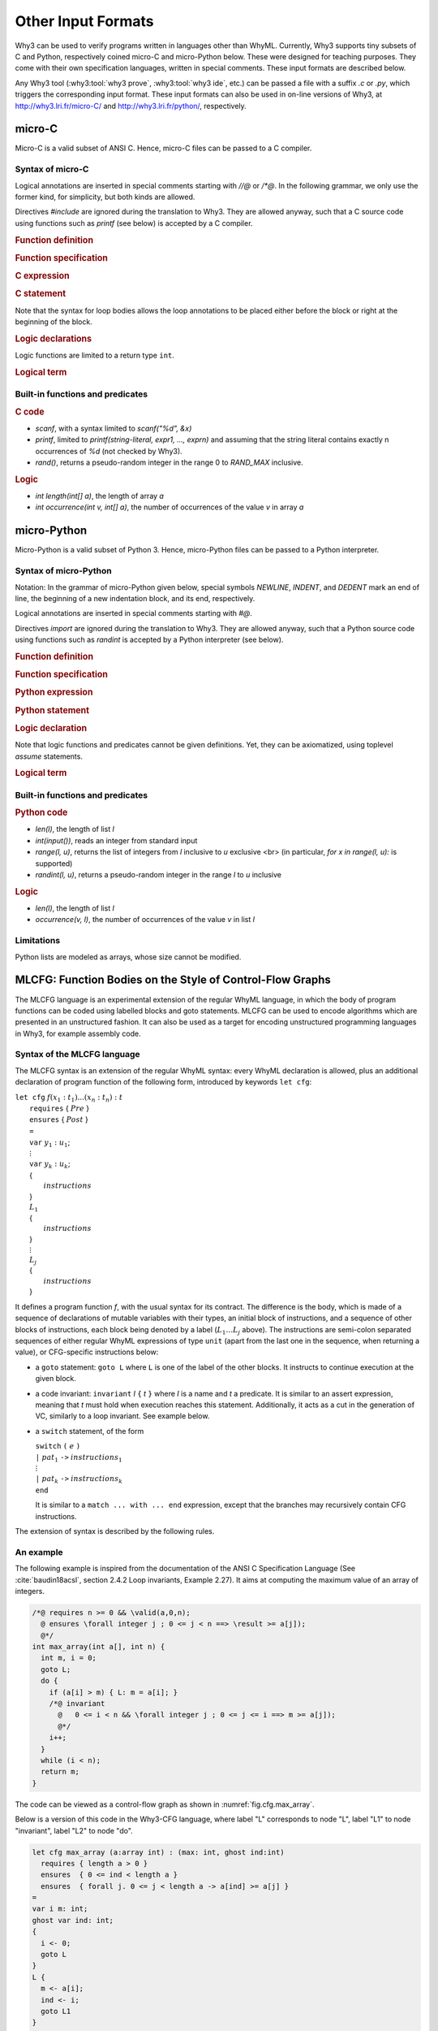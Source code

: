 Other Input Formats
===================

Why3 can be used to verify programs written in languages other than
WhyML. Currently, Why3 supports tiny subsets of C and Python,
respectively coined micro-C and micro-Python below. These were
designed for teaching purposes. They come with their own specification
languages, written in special comments.
These input formats are described below.

Any Why3 tool (:why3:tool:`why3 prove`, :why3:tool:`why3 ide`, etc.) can be passed a file
with a suffix `.c` or `.py`, which triggers the corresponding input format.
These input formats can also be used in on-line versions of Why3, at
http://why3.lri.fr/micro-C/ and http://why3.lri.fr/python/, respectively.

.. index:: micro-C
.. _format.micro-C:

micro-C
-------

Micro-C is a valid subset of ANSI C. Hence, micro-C files can be
passed to a C compiler.

Syntax of micro-C
~~~~~~~~~~~~~~~~~

Logical annotations are inserted in special comments starting
with `//@` or `/*@`. In the following grammar, we
only use the former kind, for simplicity, but both kinds are allowed.

.. productionlist:: micro-C
    file: `decl`*
    decl: `c_include` | `c_function` | `logic_declaration`
    c_include: "#include" "<" file-name ">"

Directives `#include` are ignored during the translation to
Why3. They are allowed anyway, such that a C source code using
functions such as `printf` (see below) is accepted by a C compiler.

.. rubric:: Function definition

.. productionlist:: micro-C
     c_function: `return_type` identifier "(" `params`? ")" `spec`* `block`
    return_type: "void" | "int"
         params: `param` ("," `param`)*
          param: "int" identifier | "int" identifier "[]"

.. rubric:: Function specification

.. productionlist:: micro-C
    spec: "//@" "requires" `term` ";"
       : | "//@" "ensures"  `term` ";"
       : | "//@" "variant"  `term` ("," `term`)* ";"

.. rubric:: C expression

.. productionlist:: micro-C
    expr: integer-literal | string-literal
       : | identifier | identifier ( "++" | "--" ) | ( "++" | "--" ) identifier
       : | identifier "[" `expr` "]"
       : | identifier "[" `expr` "]" ( "++" | "--")
       : | ( "++" | "--") identifier "[" `expr` "]"
       : | "-" `expr` | "!" `expr`
       : | `expr` ( "+" | "-" | "*" | "/" | "%" | "==" | "!=" | "<" | "<=" | ">" | ">=" | "&&" | "||" ) `expr`
       : | identifier "(" (`expr` ("," `expr`)*)? ")"
       : | "scanf" "(" "\"%d\"" "," "&" identifier ")"
       : | "(" `expr` ")"

.. rubric:: C statement

.. productionlist:: micro-C
       stmt: ";"
            : | "return" `expr` ";"
            : | "int" identifier ";"
            : | "int" identifier "[" `expr` "]" ";"
            : | "break" ";"
            : | "if" "(" `expr` ")" `stmt`
            : | "if" "(" `expr` ")" `stmt` "else" `stmt`
            : | "while" "(" `expr` ")" `loop_body`
            : | "for" "(" `expr_stmt` ";" `expr` ";" `expr_stmt` ")" `loop_body`
            : | `expr_stmt` ";"
            : | `block`
            : | "//@" "label" identifier ";"
            : | "//@" ( "assert" | "assume" | "check" ) `term` ";"
      block: "{" `stmt`* "}"
  expr_stmt: "int" identifier "=" `expr`
            : | identifier `assignop` `expr`
            : | identifier "[" `expr` "]" `assignop` `expr`
            : | `expr`
   assignop: "=" | "+=" | "-=" | "*=" | "/="
  loop_body: `loop_annot`* `stmt`
            : | "{" `loop_annot`* `stmt`* "}"
 loop_annot: "//@" "invariant" `term` ";"
            : | "//@" "variant" `term` ("," `term`)* ";"

Note that the syntax for loop bodies allows the loop annotations to be
placed either before the block or right at the beginning of the block.

.. rubric:: Logic declarations

.. productionlist:: micro-C
    logic_declaration: "//@" "function" "int" identifier "(" `params` ")" ";"
                    : | "//@" "function" "int" identifier "(" `params` ")" "=" `term` ";"
                    : | "//@" "predicate" identifier "(" `params` ")" ";"
                    : | "//@" "predicate" identifier "(" `params` ")" "=" `term` ";"
                    : | "//@" "axiom" identifier ":" `term` ";"
                    : | "//@" "lemma" identifier ":" `term` ";"
                    : | "//@" "goal"  identifier ":" `term` ";"

Logic functions are limited to a return type ``int``.

.. rubric:: Logical term

.. productionlist:: micro-C
    term: identifier
       : | integer-literal
       : | "true"
       : | "false"
       : | "(" `term` ")"
       : | `term` "[" `term` "]"
       : | `term` "[" `term` "<-" `term` "]"
       : | "!" `term`
       : | "old" "(" `term` ")"
       : | "at" "(" `term` "," identifier ")"
       : | "-" `term`
       : | `term` ( "->" | "<->" | "||" | "&&" ) `term`
       : | `term` ( "==" | "!=" | "<" | "<=" | ">" | ">=" ) `term`
       : | `term` ( "+" | "-" | "*" | "/" | "% ) `term`
       : | "if" `term` "then" `term` "else `term`
       : | "let" identifier "=" `term` "in" `term`
       : | ( "forall" | "exists" ) `binder` ("," `binder`)* "." `term`
       : | identifier "(" (`term` ("," `term`)*)? ")"
    binder: identifier
       : | identifier "[]"

Built-in functions and predicates
~~~~~~~~~~~~~~~~~~~~~~~~~~~~~~~~~

.. rubric:: C code

* `scanf`, with a syntax limited to `scanf("%d", &x)`
* `printf`, limited to `printf(string-literal,
  expr1, ..., exprn)` and assuming that the string literal
  contains exactly n occurrences of `%d` (not checked by Why3).
* `rand()`, returns a pseudo-random integer in the range 0 to
  `RAND_MAX` inclusive.

.. rubric:: Logic

* `int length(int[] a)`, the length of array `a`
* `int occurrence(int v, int[] a)`, the number of occurrences of the
  value `v` in array `a`


.. index:: Python
.. _format.micro-Python:

micro-Python
------------

Micro-Python is a valid subset of Python 3. Hence, micro-Python files can be
passed to a Python interpreter.

Syntax of micro-Python
~~~~~~~~~~~~~~~~~~~~~~

Notation: In the grammar of micro-Python given below,
special symbols `NEWLINE`, `INDENT`,
and `DEDENT` mark an end of line, the beginning of a new
indentation block, and its end, respectively.

Logical annotations are inserted in special comments starting with `#@`.

.. productionlist:: microPython
      file: `decl`*
      decl: `py_import` | `py_function` | `stmt` | `logic_declaration`
 py_import: "from" identifier "import" identifier ("," identifier)* NEWLINE

Directives `import` are ignored during the translation to
Why3. They are allowed anyway, such that a Python source code using
functions such as `randint` is accepted by a Python
interpreter (see below).

..  rubric:: Function definition

.. productionlist:: microPython
    py_function: "def" identifier "(" [ `params` ] ")" ":" NEWLINE INDENT `spec`* `stmt`* DEDENT
    params: identifier ("," identifier)*

.. rubric:: Function specification

.. productionlist:: microPython
   spec: "#@" "requires" `term` NEWLINE
        : | "#@" "ensures"  `term` NEWLINE
        : | "#@" "variant"  `term` ("," `term`)* NEWLINE

.. rubric:: Python expression

.. productionlist:: microPython
  expr: "None" | "True" | "False" | integer-literal | string-literal
       : | identifier
       : | identifier "[" `expr` "]"
       : | "-" `expr` | "not" `expr`
       : | `expr` ( "+" | "-" | "*" | "//" | "%" | "==" | "!=" | "<" | "<=" | ">" | ">=" | "and" | "or" ) `expr`
       : | identifier "(" (`expr` ("," `expr`)*)? ")"
       : | "[" (`expr` ("," `expr`)*)? "]"
       : | "(" `expr` ")"

.. rubric:: Python statement

.. productionlist:: microPython
       stmt: `simple_stmt` NEWLINE
            : | "if" `expr` ":" `suite` `else_branch`
            : | "while" `expr` ":" `loop_body`
            : | "for" identifier "in" `expr` ":" `loop_body`
    else_branch: /* nothing */
            : | "else:" `suite`
            : | "elif" `expr` ":" `suite` `else_branch`
      suite: `simple_stmt` NEWLINE
            : | NEWLINE INDENT `stmt` `stmt`* DEDENT
  simple_stmt: `expr`
            : | "return" `expr`
            : | identifier "=" `expr`
            : | identifier "[" `expr` "]" "=" `expr`
            : | "break"
            : | "#@" "label" identifier
            : | "#@" ( "assert" | "assume" | "check" ) `term`
  loop_body: `simple_stmt` NEWLINE
            : | NEWLINE INDENT `loop_annot`* `stmt` `stmt`* DEDENT
 loop_annot: "#@" "invariant" `term` NEWLINE
            : | "#@" "variant" `term` ("," `term`)* NEWLINE

.. rubric:: Logic declaration

.. productionlist:: microPython
  logic-declaration: "#@" "function" identifier "(" `params` ")" NEWLINE
                 : | "#@" "predicate" identifier "(" `params` ")" NEWLINE

Note that logic functions and predicates cannot be given definitions.
Yet, they can be axiomatized, using toplevel `assume` statements.


.. rubric:: Logical term

.. productionlist:: microPython
  term: identifier
       : | integer-literal
       : | "None"
       : | "True"
       : | "False"
       : | "(" `term` ")"
       : | `term` "[" `term` "]"
       : | `term` "[" `term` "<-" `term` "]"
       : | "not" `term`
       : | "old" "(" `term` ")"
       : | "at" "(" `term` "," identifier ")"
       : | "-" `term`
       : | `term` ( "->" | "<->" | "or" | "and" ) `term`
       : | `term` ( "==" | "!=" | "<" | "<=" | ">" | ">=" ) `term`
       : | `term` ( "+" | "-" | "*" | "//" | "% ) `term`
       : | "if" `term` "then" `term` "else `term`
       : | "let" identifier "=" `term` "in" `term`
       : | ( "forall" | "exists" ) identifier ("," identifier)* "." `term`
       : | identifier "(" (`term` ("," `term`)*)? ")"

Built-in functions and predicates
~~~~~~~~~~~~~~~~~~~~~~~~~~~~~~~~~

.. rubric:: Python code

* `len(l)`, the length of list `l`
* `int(input())`, reads an integer from standard input
* `range(l, u)`, returns the list of integers
  from `l` inclusive to `u` exclusive <br>
  (in particular, `for x in range(l, u):` is supported)
* `randint(l, u)`, returns a pseudo-random integer
  in the range `l` to `u` inclusive

.. rubric:: Logic

* `len(l)`, the length of list `l`
* `occurrence(v, l)`, the number of occurrences of the value `v` in list `l`

Limitations
~~~~~~~~~~~

Python lists are modeled as arrays, whose size cannot be modified.



.. index:: CFG
.. _format.CFG:

MLCFG: Function Bodies on the Style of Control-Flow Graphs
----------------------------------------------------------

The MLCFG language is an experimental extension of the regular WhyML
language, in which the body of program functions can be
coded using labelled blocks and goto statements. MLCFG can be used to
encode algorithms which are presented in an unstructured fashion. It
can also be used as a target for encoding unstructured programming
languages in Why3, for example assembly code.


Syntax of the MLCFG language
~~~~~~~~~~~~~~~~~~~~~~~~~~~~

The MLCFG syntax is an extension of the regular WhyML syntax: every
WhyML declaration is allowed, plus an additional declaration of
program function of the following form, introduced by keywords ``let cfg``:

| ``let cfg`` :math:`f (x_1:t_1) ... (x_n:t_n) : t`
|   ``requires`` { :math:`Pre` }
|   ``ensures``  { :math:`Post` }
|   ``=``
|   ``var`` :math:`y_1 : u_1`;
|   :math:`\vdots`
|   ``var`` :math:`y_k : u_k`;
|   {
|     :math:`instructions`
|   }
|   :math:`L_1`
|   {
|     :math:`instructions`
|   }
|   :math:`\vdots`
|   :math:`L_j`
|   {
|     :math:`instructions`
|   }

It defines a program function `f`, with the usual syntax for
its contract. The difference is the body, which is made of a sequence
of declarations of mutable variables with their types, an initial block
of instructions, and a sequence of other blocks of instructions, each
block being denoted by a label (:math:`L_1 \ldots L_j` above). The
instructions are semi-colon separated sequences of either regular
WhyML expressions of type ``unit`` (apart from the last one in the
sequence, when returning a value), or CFG-specific instructions below:

- a ``goto`` statement: ``goto L`` where ``L`` is one of the label of the
  other blocks. It instructs to continue execution at the
  given block.

- a code invariant: ``invariant`` `I` ``{`` `t` ``}`` where `I` is a
  name and `t`
  a predicate. It is similar to an assert expression, meaning that `t`
  must hold when execution reaches this statement. Additionally, it
  acts as a cut in the generation of VC, similarly to a loop
  invariant. See example below.

- a ``switch`` statement, of the form

  | ``switch`` ``(`` :math:`e` ``)``
  | ``|`` :math:`pat_1` ``->`` :math:`instructions_1`
  | :math:`\vdots`
  | ``|`` :math:`pat_k` ``->`` :math:`instructions_k`
  | ``end``

  It is similar to a ``match ... with ... end`` expression, except that
  the branches may recursively contain CFG instructions.

The extension of syntax is described by the following rules.

.. productionlist:: CFG
    file: `module`*
    module: "module" `ident` `decl`* "end"
    decl: "let" "cfg" `cfg_fundef` ("with" `cfg_fundef`)*
    cfg_fundef: `ident` `binder`+ : `type` `spec` "=" `vardecl`* "{" `block` "}" `labelblock`*
    vardecl: "var" `ident`* ":" `type` ";" | "ghost" "var" `ident`* ":" `type` ";"
    block: `instruction` (";" `instruction`)*
    labelblock: `ident` "{" `block` "}"
    instruction: `expression`
    : | "goto" `ident`
    : | "invariant" `ident` "{" `term` "}"
    : | "switch" "(" `expression` ")" `switch_case`* "end"
    switch_case: "|" `pattern` "->" `block`



An example
~~~~~~~~~~

The following example is inspired from the documentation of the ANSI C
Specification Language (See :cite:`baudin18acsl`, section 2.4.2 Loop
invariants, Example 2.27). It aims at computing the maximum value of
an array of integers.

.. code-block:: C

   /*@ requires n >= 0 && \valid(a,0,n);
     @ ensures \forall integer j ; 0 <= j < n ==> \result >= a[j]);
     @*/
   int max_array(int a[], int n) {
     int m, i = 0;
     goto L;
     do {
       if (a[i] > m) { L: m = a[i]; }
       /*@ invariant
         @   0 <= i < n && \forall integer j ; 0 <= j <= i ==> m >= a[j]);
         @*/
       i++;
     }
     while (i < n);
     return m;
   }

The code can be viewed as a control-flow graph as shown in :numref:`fig.cfg.max_array`.

.. graphviz:: images/max_array.dot
   :caption: Control-flow graph of "max_array" example.
   :name: fig.cfg.max_array

Below is a version of this code in the Why3-CFG language, where label
"L" corresponds
to node "L", label "L1" to node "invariant", label "L2" to node "do".

.. code-block:: whyml

  let cfg max_array (a:array int) : (max: int, ghost ind:int)
    requires { length a > 0 }
    ensures  { 0 <= ind < length a }
    ensures  { forall j. 0 <= j < length a -> a[ind] >= a[j] }
  =
  var i m: int;
  ghost var ind: int;
  {
    i <- 0;
    goto L
  }
  L {
    m <- a[i];
    ind <- i;
    goto L1
  }
  L1 {
    invariant i_bounds   { 0 <= i < length a };
    invariant ind_bounds { 0 <= ind < length a };
    invariant m_and_ind  { m = a[ind] };
    invariant m_is_max   { forall j. 0 <= j <= i -> m >= a[j] };
                           (* yes, j <= i, not j < i ! *)
    i <- i + 1;
    switch (i < length a)
    | True  -> goto L2
    | False -> (m, ind)
    end
  }
  L2 {
    switch (a[i] > m)
    | True  -> goto L
    | False -> goto L1
    end
  }

The consecutive invariants act as a single cut in the generation of VCs.


Error messages
~~~~~~~~~~~~~~

The translation from the CFG language to regular WhyML code may raise
the following errors.

- "cycle without invariant": in order to perform the translation, any
  cycle on the control-flow graph must contain at least one
  "invariant" clause. It corresponds to the idea that any loop must
  contain a loop invariant.

- "cycle without invariant (starting from :math:`I`)": same error as
  above, except that the cycle was not reachable from the start of the
  function body, but from the other "invariant" clause named
  :math:`I`.

- "label :math:`L` not found for goto": there is a goto instruction
  to a non-existent label.

- "unreachable code after goto": any code occuring after a goto
  statement is unreachable and is not allowed.

- "unsupported: trailing code after switch": see limitations below.


Current Limitations
~~~~~~~~~~~~~~~~~~~

- There is no way to prove termination.

- New keywords "cfg", "goto", "switch" and "var" cannot be used as
  regular identifiers anymore.

- Trailing code after "switch" is not supported: in principle, it
  should be possible to have a ``switch`` with type ``unit`` and to transfer
  the execution to the instructions after the ``switch`` for branches
  not containing ``goto``. This is not
  yet supported. A workaround is to place the trailing instructions in
  another block and pose an extra ``goto`` to this block in all the
  branches that do not end with a ``goto``.

- Conditional statements ``if e then i1 else i2`` are not yet
  supported, but can be simulated with ``switch (e) | True -> i1 |
  False -> i2 end``.
